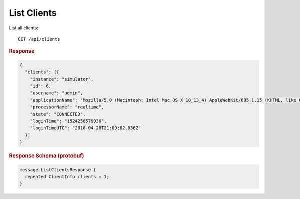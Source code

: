 List Clients
============

List all clients::

    GET /api/clients


.. rubric:: Response
.. code-block:: json

    {
      "clients": [{
        "instance": "simulator",
        "id": 6,
        "username": "admin",
        "applicationName": "Mozilla/5.0 (Macintosh; Intel Mac OS X 10_13_4) AppleWebKit/605.1.15 (KHTML, like Gecko) Version/11.1 Safari/605.1.15",
        "processorName": "realtime",
        "state": "CONNECTED",
        "loginTime": "1524258579036",
        "loginTimeUTC": "2018-04-20T21:09:02.036Z"
      }]
    }


.. rubric:: Response Schema (protobuf)
.. code-block:: proto

    message ListClientsResponse {
      repeated ClientInfo clients = 1;
    }
